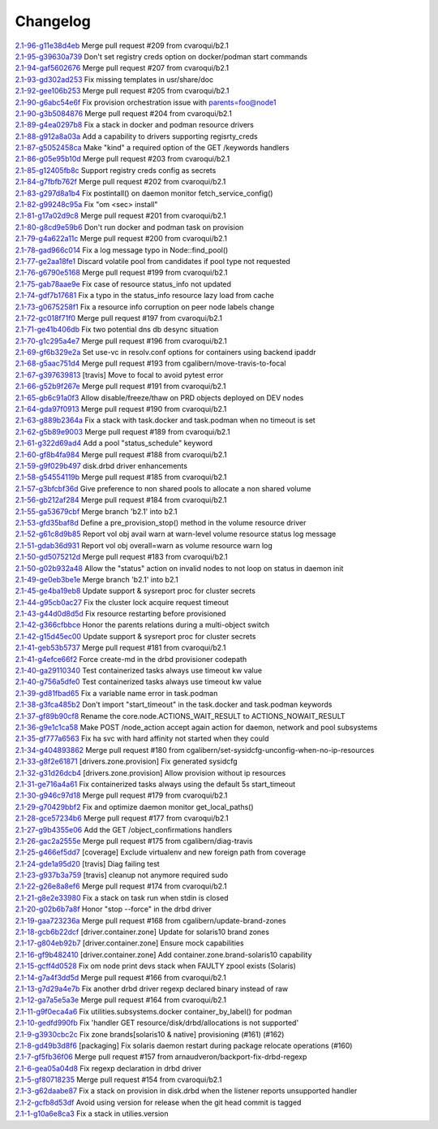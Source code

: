 Changelog
=========


| `2.1-96-g11e38d4eb <https://github.com/opensvc/opensvc/commit/11e38d4eba615390b66f245e12a7440bafa62ac9>`_ Merge pull request #209 from cvaroqui/b2.1
| `2.1-95-g39630a739 <https://github.com/opensvc/opensvc/commit/39630a739cf4674910bb67c0f4eef28a84764f60>`_ Don't set registry creds option on docker/podman start commands
| `2.1-94-gaf5602676 <https://github.com/opensvc/opensvc/commit/af5602676ea6b18667e361cc4abbf0c8c8657e39>`_ Merge pull request #207 from cvaroqui/b2.1
| `2.1-93-gd302ad253 <https://github.com/opensvc/opensvc/commit/d302ad253e872b7d2567e0fcab297c9f6c489cfa>`_ Fix missing templates in usr/share/doc
| `2.1-92-gee106b253 <https://github.com/opensvc/opensvc/commit/ee106b2533572080fdfb1527abd46f955674f1a2>`_ Merge pull request #205 from cvaroqui/b2.1
| `2.1-90-g6abc54e6f <https://github.com/opensvc/opensvc/commit/6abc54e6ff4b0be1d61d8019b3ce58148a0ac91d>`_ Fix provision orchestration issue with parents=foo@node1
| `2.1-90-g3b5084876 <https://github.com/opensvc/opensvc/commit/3b5084876b077532ded0769ed11ecb7b0dcaa24a>`_ Merge pull request #204 from cvaroqui/b2.1
| `2.1-89-g4ea0297b8 <https://github.com/opensvc/opensvc/commit/4ea0297b84a954143843fa0ab8ac693f9fd3440d>`_ Fix a stack in docker and podman resource drivers
| `2.1-88-g912a8a03a <https://github.com/opensvc/opensvc/commit/912a8a03a97539f5999b7779c28fba21b8635675>`_ Add a capability to drivers supporting regisrty_creds
| `2.1-87-g5052458ca <https://github.com/opensvc/opensvc/commit/5052458cac0a7531714ea13f78d891ca5a4183b9>`_ Make "kind" a required option of the GET /keywords handlers
| `2.1-86-g05e95b10d <https://github.com/opensvc/opensvc/commit/05e95b10db9562af6404bea4314c56dd226fa12e>`_ Merge pull request #203 from cvaroqui/b2.1
| `2.1-85-g12405fb8c <https://github.com/opensvc/opensvc/commit/12405fb8cd018cdf55c98f9e85bd75199764850f>`_ Support registry creds config as secrets
| `2.1-84-g7fbfb762f <https://github.com/opensvc/opensvc/commit/7fbfb762fbf119d03f34d73171cacf083a90a34a>`_ Merge pull request #202 from cvaroqui/b2.1
| `2.1-83-g297d8a1b4 <https://github.com/opensvc/opensvc/commit/297d8a1b42eae1a35ac06e289b0097807f5f2424>`_ Fix postintall() on daemon monitor fetch_service_config()
| `2.1-82-g99248c95a <https://github.com/opensvc/opensvc/commit/99248c95a4d9ace02cc89f073675acee299b2ba6>`_ Fix "om <sec> install"
| `2.1-81-g17a02d9c8 <https://github.com/opensvc/opensvc/commit/17a02d9c88f3a08ab5f643e12592d29f3a6daa89>`_ Merge pull request #201 from cvaroqui/b2.1
| `2.1-80-g8cd9e59b6 <https://github.com/opensvc/opensvc/commit/8cd9e59b695eb2c6435b0083ec46733e24a488fb>`_ Don't run docker and podman task on provision
| `2.1-79-g4a622a11c <https://github.com/opensvc/opensvc/commit/4a622a11ca0048df2607cb706cf472a9f95f7729>`_ Merge pull request #200 from cvaroqui/b2.1
| `2.1-78-gad966c014 <https://github.com/opensvc/opensvc/commit/ad966c0141bd008d80a85f310475c056d2263930>`_ Fix a log message typo in Node::find_pool()
| `2.1-77-ge2aa18fe1 <https://github.com/opensvc/opensvc/commit/e2aa18fe1124e98c2ad14382c1244e855d4afaa0>`_ Discard volatile pool from candidates if pool type not requested
| `2.1-76-g6790e5168 <https://github.com/opensvc/opensvc/commit/6790e51680f630f8f9f8a44826fad55eda7602bb>`_ Merge pull request #199 from cvaroqui/b2.1
| `2.1-75-gab78aae9e <https://github.com/opensvc/opensvc/commit/ab78aae9e10e1cb9ab301c64e22d5e5d7b6d2fa7>`_ Fix case of resource status_info not updated
| `2.1-74-gdf7b17681 <https://github.com/opensvc/opensvc/commit/df7b1768140f234403e89ef90034f22c4e128531>`_ Fix a typo in the status_info resource lazy load from cache
| `2.1-73-g0675258f1 <https://github.com/opensvc/opensvc/commit/0675258f12c3c379a4ade65b37c4104687920f75>`_ Fix a resource info corruption on peer node labels change
| `2.1-72-gc018f71f0 <https://github.com/opensvc/opensvc/commit/c018f71f026b3f976a3c599283747674b36745c0>`_ Merge pull request #197 from cvaroqui/b2.1
| `2.1-71-ge41b406db <https://github.com/opensvc/opensvc/commit/e41b406db384cf573798d95cc1e4f5a866b08fa6>`_ Fix two potential dns db desync situation
| `2.1-70-g1c295a4e7 <https://github.com/opensvc/opensvc/commit/1c295a4e7d9d75821bd787d2fde0fd2fa870aa29>`_ Merge pull request #196 from cvaroqui/b2.1
| `2.1-69-gf6b329e2a <https://github.com/opensvc/opensvc/commit/f6b329e2a19cf5a51b904a4d154c24b9c8177831>`_ Set use-vc in resolv.conf options for containers using backend ipaddr
| `2.1-68-g5aac751d4 <https://github.com/opensvc/opensvc/commit/5aac751d404925be4dd89c62a1065401cb080ab4>`_ Merge pull request #193 from cgalibern/move-travis-to-focal
| `2.1-67-g397639813 <https://github.com/opensvc/opensvc/commit/397639813aa2190b6841d7f95795df9aaf9372fe>`_ [travis] Move to focal to avoid pytest error
| `2.1-66-g52b9f267e <https://github.com/opensvc/opensvc/commit/52b9f267e08285904a7b4e3bd0e264f7b6727c90>`_ Merge pull request #191 from cvaroqui/b2.1
| `2.1-65-gb6c91a0f3 <https://github.com/opensvc/opensvc/commit/b6c91a0f37400b38de753379e313bf8a736df791>`_ Allow disable/freeze/thaw on PRD objects deployed on DEV nodes
| `2.1-64-gda97f0913 <https://github.com/opensvc/opensvc/commit/da97f091392525eac0426fface7322ade54bc490>`_ Merge pull request #190 from cvaroqui/b2.1
| `2.1-63-g889b2364a <https://github.com/opensvc/opensvc/commit/889b2364a6cd83c50d4375a1af61506e9cc6e0d5>`_ Fix a stack with task.docker and task.podman when no timeout is set
| `2.1-62-g5b89e9003 <https://github.com/opensvc/opensvc/commit/5b89e90030081ba4aa2825a28cd207d2fd9a15f8>`_ Merge pull request #189 from cvaroqui/b2.1
| `2.1-61-g322d69ad4 <https://github.com/opensvc/opensvc/commit/322d69ad4491b3aa20872304cf09287b3a6046a3>`_ Add a pool "status_schedule" keyword
| `2.1-60-gf8b4fa984 <https://github.com/opensvc/opensvc/commit/f8b4fa9841da2a3f03c47b6933e63ef9688d10f4>`_ Merge pull request #188 from cvaroqui/b2.1
| `2.1-59-g9f029b497 <https://github.com/opensvc/opensvc/commit/9f029b49733fd109e5b424c347c815a4bb516869>`_ disk.drbd driver enhancements
| `2.1-58-g54554119b <https://github.com/opensvc/opensvc/commit/54554119bdb955695a912e32982d8e265f5bf0c9>`_ Merge pull request #185 from cvaroqui/b2.1
| `2.1-57-g3bfcbf36d <https://github.com/opensvc/opensvc/commit/3bfcbf36d0a63ed09d11da933a3410dd48bf6148>`_ Give preference to non shared pools to allocate a non shared volume
| `2.1-56-gb212af284 <https://github.com/opensvc/opensvc/commit/b212af284b2946ea1602ddcff6fccfaa4670b4a4>`_ Merge pull request #184 from cvaroqui/b2.1
| `2.1-55-ga53679cbf <https://github.com/opensvc/opensvc/commit/a53679cbff84bb23c7679026ebe45cc3384c852a>`_ Merge branch 'b2.1' into b2.1
| `2.1-53-gfd35baf8d <https://github.com/opensvc/opensvc/commit/fd35baf8de01d3fc96aba12e4114935503ef0072>`_ Define a pre_provision_stop() method in the volume resource driver
| `2.1-52-g61c8d9b85 <https://github.com/opensvc/opensvc/commit/61c8d9b85efe159127abce57ebb68d019a707d6a>`_ Report vol obj avail warn at warn-level volume resource status log message
| `2.1-51-gdab36d931 <https://github.com/opensvc/opensvc/commit/dab36d9312d96a4e63c81a47e6c30ae3353c0f72>`_ Report vol obj overall=warn as volume resource warn log
| `2.1-50-gd5075212d <https://github.com/opensvc/opensvc/commit/d5075212d70c1b20d8cab4000c74de722c9eb954>`_ Merge pull request #183 from cvaroqui/b2.1
| `2.1-50-g02b932a48 <https://github.com/opensvc/opensvc/commit/02b932a480d38dc122bc9bd682864eedee1f6d2c>`_ Allow the "status" action on invalid nodes to not loop on status in daemon init
| `2.1-49-ge0eb3be1e <https://github.com/opensvc/opensvc/commit/e0eb3be1effddf574d2336ae6d96f034af50728d>`_ Merge branch 'b2.1' into b2.1
| `2.1-45-ge4ba19eb8 <https://github.com/opensvc/opensvc/commit/e4ba19eb8176ddc15c41ee4a059c8bae156dde25>`_ Update support & sysreport proc for cluster secrets
| `2.1-44-g95cb0ac27 <https://github.com/opensvc/opensvc/commit/95cb0ac27758661b259575374fc8ebcf26f32b6d>`_ Fix the cluster lock acquire request timeout
| `2.1-43-g44d0d8d5d <https://github.com/opensvc/opensvc/commit/44d0d8d5de7b609060870466343a0533d6881f9a>`_ Fix resource restarting before provisioned
| `2.1-42-g366cfbbce <https://github.com/opensvc/opensvc/commit/366cfbbcea91f5283f147c90df44903ca7a8dee9>`_ Honor the parents relations during a multi-object switch
| `2.1-42-g15d45ec00 <https://github.com/opensvc/opensvc/commit/15d45ec001eaef74a72f6b49de5a827f4384f479>`_ Update support & sysreport proc for cluster secrets
| `2.1-41-geb53b5737 <https://github.com/opensvc/opensvc/commit/eb53b5737bc141beac44c2564528ceebc05c6f64>`_ Merge pull request #181 from cvaroqui/b2.1
| `2.1-41-g4efce66f2 <https://github.com/opensvc/opensvc/commit/4efce66f23e862dcff6fec06bf6ef7ca71a7af22>`_ Force create-md in the drbd provisioner codepath
| `2.1-40-ga29110340 <https://github.com/opensvc/opensvc/commit/a291103409ca9e61a14224b9e8256af02662135e>`_ Test containerized tasks always use timeout kw value
| `2.1-40-g756a5dfe0 <https://github.com/opensvc/opensvc/commit/756a5dfe0a4874cd077781053e0467f8d5ff5934>`_ Test containerized tasks always use timeout kw value
| `2.1-39-gd81fbad65 <https://github.com/opensvc/opensvc/commit/d81fbad656b021b3a6b34cbaa12ec9080fcef5e3>`_ Fix a variable name error in task.podman
| `2.1-38-g3fca485b2 <https://github.com/opensvc/opensvc/commit/3fca485b215f6cc0cb3ca45c93ca12be3437a62e>`_ Don't import "start_timeout" in the task.docker and task.podman keywords
| `2.1-37-gf89b90cf8 <https://github.com/opensvc/opensvc/commit/f89b90cf82f2c74a4b3c7254ac963d766ed3ea3f>`_ Rename the core.node.ACTIONS_WAIT_RESULT to ACTIONS_NOWAIT_RESULT
| `2.1-36-g9e1c1ca58 <https://github.com/opensvc/opensvc/commit/9e1c1ca58f6b812d5bebe98cc37fb680af577b0e>`_ Make POST /node_action accept again action for daemon, network and pool subsystems
| `2.1-35-gf777a6563 <https://github.com/opensvc/opensvc/commit/f777a65637fdec455ac4c7a54dada8c5833ff81a>`_ Fix ha svc with hard affinity not started when they could
| `2.1-34-g404893862 <https://github.com/opensvc/opensvc/commit/404893862738de1a642a8721b1b95962fe910ad2>`_ Merge pull request #180 from cgalibern/set-sysidcfg-unconfig-when-no-ip-resources
| `2.1-33-g8f2e61871 <https://github.com/opensvc/opensvc/commit/8f2e61871ee6b0e0642caf463c64dce7410beb45>`_ [drivers.zone.provision] Fix generated sysidcfg
| `2.1-32-g31d26dcb4 <https://github.com/opensvc/opensvc/commit/31d26dcb4222f413ede2a1e899319d61fa2ea726>`_ [drivers.zone.provision] Allow provision without ip resources
| `2.1-31-ge716a4a61 <https://github.com/opensvc/opensvc/commit/e716a4a61cad5a366d9c734ed474907f1389f3f9>`_ Fix containerized tasks always using the default 5s start_timeout
| `2.1-30-g946c97d18 <https://github.com/opensvc/opensvc/commit/946c97d1819ad3b5ec344239a8527889a613459b>`_ Merge pull request #179 from cvaroqui/b2.1
| `2.1-29-g70429bbf2 <https://github.com/opensvc/opensvc/commit/70429bbf22f5ecc1c3ae9ff9760f5dd5844b6920>`_ Fix and optimize daemon monitor get_local_paths()
| `2.1-28-gce57234b6 <https://github.com/opensvc/opensvc/commit/ce57234b6830d07828f374856fdc0e5bcbf53329>`_ Merge pull request #177 from cvaroqui/b2.1
| `2.1-27-g9b4355e06 <https://github.com/opensvc/opensvc/commit/9b4355e06c0b59609e88cb2fcee4c62a18b13752>`_ Add the GET /object_confirmations handlers
| `2.1-26-gac2a2555e <https://github.com/opensvc/opensvc/commit/ac2a2555e073f1cab4b09c9efbcc6f6efe740283>`_ Merge pull request #175 from cgalibern/diag-travis
| `2.1-25-g466ef5dd7 <https://github.com/opensvc/opensvc/commit/466ef5dd7ed93b4c1bb21a59e74bc8b172cd28e8>`_ [coverage] Exclude virtualenv and new foreign path from coverage
| `2.1-24-gde1a95d20 <https://github.com/opensvc/opensvc/commit/de1a95d208834484c2f18b4ae5154094a63abb60>`_ [travis] Diag failing test
| `2.1-23-g937b3a759 <https://github.com/opensvc/opensvc/commit/937b3a759b91941096db1693aa848fca8d995a01>`_ [travis] cleanup not anymore required sudo
| `2.1-22-g26e8a8ef6 <https://github.com/opensvc/opensvc/commit/26e8a8ef688b1fbb71bc4df1773f29a15104874f>`_ Merge pull request #174 from cvaroqui/b2.1
| `2.1-21-g8e2e33980 <https://github.com/opensvc/opensvc/commit/8e2e33980b214008236c762bbe3d483c27e5695e>`_ Fix a stack on task run when stdin is closed
| `2.1-20-g02b6b7a8f <https://github.com/opensvc/opensvc/commit/02b6b7a8f630e5594919377e5f27f0a4b69ff71b>`_ Honor "stop --force" in the drbd driver
| `2.1-19-gaa723236a <https://github.com/opensvc/opensvc/commit/aa723236af98586ed8d70f57e18ff5264330959c>`_ Merge pull request #168 from cgalibern/update-brand-zones
| `2.1-18-gcb6b22dcf <https://github.com/opensvc/opensvc/commit/cb6b22dcfc7911cc821194ba261021c91e74c5cb>`_ [driver.container.zone] Update for solaris10 brand zones
| `2.1-17-g804eb92b7 <https://github.com/opensvc/opensvc/commit/804eb92b7c4543495ee5cbbffafb47896ee62647>`_ [driver.container.zone] Ensure mock capabilities
| `2.1-16-gf9b482410 <https://github.com/opensvc/opensvc/commit/f9b482410eef30db994988a55afc189caea712d8>`_ [driver.container.zone] Add container.zone.brand-solaris10 capability
| `2.1-15-gcff4d0528 <https://github.com/opensvc/opensvc/commit/cff4d052865e872ec367d9086a1cadca8d6ad31b>`_ Fix om node print devs stack when FAULTY zpool exists (Solaris)
| `2.1-14-g7a4f3dd5d <https://github.com/opensvc/opensvc/commit/7a4f3dd5d7f6df2d06efcd7a3e271338d6c4b811>`_ Merge pull request #166 from cvaroqui/b2.1
| `2.1-13-g7d29a4e7b <https://github.com/opensvc/opensvc/commit/7d29a4e7b1cd4f5dc684127f773bf9a176c24dbb>`_ Fix another drbd driver regexp declared binary instead of raw
| `2.1-12-ga7a5e5a3e <https://github.com/opensvc/opensvc/commit/a7a5e5a3eb595e77fe7c58a06558d1dbc3e9ecfe>`_ Merge pull request #164 from cvaroqui/b2.1
| `2.1-11-g9f0eca4a6 <https://github.com/opensvc/opensvc/commit/9f0eca4a6875c98e59ac058e551bee6c5db06edb>`_ Fix utilities.subsystems.docker container_by_label() for podman
| `2.1-10-gedfd990fb <https://github.com/opensvc/opensvc/commit/edfd990fb4a43b5da24d759d3705c3e1ebea6665>`_ Fix 'handler GET resource/disk/drbd/allocations is not supported'
| `2.1-9-g3930cbc2c <https://github.com/opensvc/opensvc/commit/3930cbc2c53cf6ae213aef65172263d6b3bf0763>`_ Fix zone brands[solaris10 & native] provisioning (#161) (#162)
| `2.1-8-gd49b3d8f6 <https://github.com/opensvc/opensvc/commit/d49b3d8f6b04410fdf277a099f322b9b07b2b360>`_ [packaging] Fix solaris daemon restart during package relocate operations (#160)
| `2.1-7-gf5fb36f06 <https://github.com/opensvc/opensvc/commit/f5fb36f065b7124a1017c265c1e6934218764151>`_ Merge pull request #157 from arnaudveron/backport-fix-drbd-regexp
| `2.1-6-gea05a04d8 <https://github.com/opensvc/opensvc/commit/ea05a04d8b34a3de894c7cc972de45e706fd1b45>`_ Fix regexp declaration in drbd driver
| `2.1-5-gf80718235 <https://github.com/opensvc/opensvc/commit/f80718235294116044dcc7fc481f89e17897fa14>`_ Merge pull request #154 from cvaroqui/b2.1
| `2.1-3-g62daabe87 <https://github.com/opensvc/opensvc/commit/62daabe877974bd26cdf4378d49762feddf05867>`_ Fix a stack on provision in disk.drbd when the listener reports unsupported handler
| `2.1-2-gcfb8d53df <https://github.com/opensvc/opensvc/commit/cfb8d53dfe55c61a1cb50fa25fab027d75cc72a6>`_ Avoid using version for release when the git head commit is tagged
| `2.1-1-g10a6e8ca3 <https://github.com/opensvc/opensvc/commit/10a6e8ca3704c1df966f41d4cfe3099c1e3fef77>`_ Fix a stack in utilies.version
